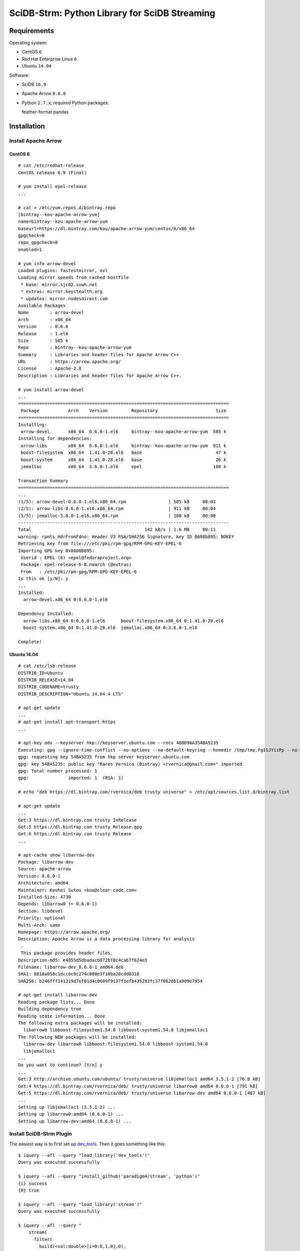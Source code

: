SciDB-Strm: Python Library for SciDB Streaming
==============================================

Requirements
------------

Operating system:

* CentOS ``6``
* Red Hat Enterprise Linux ``6``
* Ubuntu ``14.04``

Software:

* SciDB ``16.9``
* Apache Arrow ``0.6.0``
* Python ``2.7.x``; required Python packages::

  feather-format
  pandas

Installation
------------

Install Apache Arrow
^^^^^^^^^^^^^^^^^^^^

CentOS 6
........

::

  # cat /etc/redhat-release
  CentOS release 6.9 (Final)

  # yum install epel-release
  ...

  # cat > /etc/yum.repos.d/bintray.repo
  [bintray--kou-apache-arrow-yum]
  name=bintray--kou-apache-arrow-yum
  baseurl=https://dl.bintray.com/kou/apache-arrow-yum/centos/6/x86_64
  gpgcheck=0
  repo_gpgcheck=0
  enabled=1

  # yum info arrow-devel
  Loaded plugins: fastestmirror, ovl
  Loading mirror speeds from cached hostfile
   * base: mirror.sjc02.svwh.net
   * extras: mirror.keystealth.org
   * updates: mirror.nodesdirect.com
  Available Packages
  Name        : arrow-devel
  Arch        : x86_64
  Version     : 0.6.0
  Release     : 1.el6
  Size        : 585 k
  Repo        : bintray--kou-apache-arrow-yum
  Summary     : Libraries and header files for Apache Arrow C++
  URL         : https://arrow.apache.org/
  License     : Apache-2.0
  Description : Libraries and header files for Apache Arrow C++.

  # yum install arrow-devel
  ...
  ================================================================================
   Package           Arch    Version         Repository                      Size
  ================================================================================
  Installing:
   arrow-devel       x86_64  0.6.0-1.el6     bintray--kou-apache-arrow-yum  585 k
  Installing for dependencies:
   arrow-libs        x86_64  0.6.0-1.el6     bintray--kou-apache-arrow-yum  911 k
   boost-filesystem  x86_64  1.41.0-28.el6   base                            47 k
   boost-system      x86_64  1.41.0-28.el6   base                            26 k
   jemalloc          x86_64  3.6.0-1.el6     epel                           100 k

  Transaction Summary
  ================================================================================
  ...
  (1/5): arrow-devel-0.6.0-1.el6.x86_64.rpm                | 585 kB     00:01
  (2/5): arrow-libs-0.6.0-1.el6.x86_64.rpm                 | 911 kB     00:04
  (5/5): jemalloc-3.6.0-1.el6.x86_64.rpm                   | 100 kB     00:00
  --------------------------------------------------------------------------------
  Total                                           142 kB/s | 1.6 MB     00:11
  warning: rpmts_HdrFromFdno: Header V3 RSA/SHA256 Signature, key ID 0608b895: NOKEY
  Retrieving key from file:///etc/pki/rpm-gpg/RPM-GPG-KEY-EPEL-6
  Importing GPG key 0x0608B895:
   Userid : EPEL (6) <epel@fedoraproject.org>
   Package: epel-release-6-8.noarch (@extras)
   From   : /etc/pki/rpm-gpg/RPM-GPG-KEY-EPEL-6
  Is this ok [y/N]: y
  ...
  Installed:
    arrow-devel.x86_64 0:0.6.0-1.el6

  Dependency Installed:
    arrow-libs.x86_64 0:0.6.0-1.el6      boost-filesystem.x86_64 0:1.41.0-28.el6
    boost-system.x86_64 0:1.41.0-28.el6  jemalloc.x86_64 0:3.6.0-1.el6

  Complete!

Ubuntu 14.04
............

::

  # cat /etc/lsb-release
  DISTRIB_ID=Ubuntu
  DISTRIB_RELEASE=14.04
  DISTRIB_CODENAME=trusty
  DISTRIB_DESCRIPTION="Ubuntu 14.04.4 LTS"

  # apt-get update
  ...
  # apt-get install apt-transport-https
  ...

  # apt-key adv --keyserver hkp://keyserver.ubuntu.com --recv 46BD98A354BA5235
  Executing: gpg --ignore-time-conflict --no-options --no-default-keyring --homedir /tmp/tmp.Fg1SJYizPp --no-auto-check-trustdb --trust-model always --keyring /etc/apt/trusted.gpg --primary-keyring /etc/apt/trusted.gpg --keyserver hkp://keyserver.ubuntu.com --recv 46BD98A354BA5235
  gpg: requesting key 54BA5235 from hkp server keyserver.ubuntu.com
  gpg: key 54BA5235: public key "Rares Vernica (Bintray) <rvernica@gmail.com>" imported
  gpg: Total number processed: 1
  gpg:               imported: 1  (RSA: 1)

  # echo "deb https://dl.bintray.com/rvernica/deb trusty universe" > /etc/apt/sources.list.d/bintray.list

  # apt-get update
  ...
  Get:3 https://dl.bintray.com trusty InRelease
  Get:5 https://dl.bintray.com trusty Release.gpg
  Get:6 https://dl.bintray.com trusty Release
  ...

  # apt-cache show libarrow-dev
  Package: libarrow-dev
  Source: apache-arrow
  Version: 0.6.0-1
  Architecture: amd64
  Maintainer: Kouhei Sutou <kou@clear-code.com>
  Installed-Size: 4730
  Depends: libarrow0 (= 0.6.0-1)
  Section: libdevel
  Priority: optional
  Multi-Arch: same
  Homepage: https://arrow.apache.org/
  Description: Apache Arrow is a data processing library for analysis
   .
   This package provides header files.
  Description-md5: e4855d5dbadacb872bf8c4ca67f624e3
  Filename: libarrow-dev_0.6.0-1_amd64.deb
  SHA1: 8810a058c1dcc6c8c274c808e3f16ba28cdd0318
  SHA256: b246fff141219d7ef01d4c0689f9137f1efb435293fc37f0628b1a909e7954

  # apt-get install libarrow-dev
  Reading package lists... Done
  Building dependency tree
  Reading state information... Done
  The following extra packages will be installed:
    libarrow0 libboost-filesystem1.54.0 libboost-system1.54.0 libjemalloc1
  The following NEW packages will be installed:
    libarrow-dev libarrow0 libboost-filesystem1.54.0 libboost-system1.54.0
    libjemalloc1
  ...
  Do you want to continue? [Y/n] y
  ...
  Get:3 http://archive.ubuntu.com/ubuntu/ trusty/universe libjemalloc1 amd64 3.5.1-2 [76.8 kB]
  Get:4 https://dl.bintray.com/rvernica/deb/ trusty/universe libarrow0 amd64 0.6.0-1 [791 kB]
  Get:5 https://dl.bintray.com/rvernica/deb/ trusty/universe libarrow-dev amd64 0.6.0-1 [487 kB]
  ...
  Setting up libjemalloc1 (3.5.1-2) ...
  Setting up libarrow0:amd64 (0.6.0-1) ...
  Setting up libarrow-dev:amd64 (0.6.0-1) ...

Install SciDB-Strm Plugin
^^^^^^^^^^^^^^^^^^^^^^^^^

The easiest way is to first set up `dev_tools
<https://github.com/paradigm4/dev_tools>`_. Then it goes something
like this::

  $ iquery --afl --query "load_library('dev_tools')"
  Query was executed successfully

  $ iquery --afl --query "install_github('paradigm4/stream', 'python')"
  {i} success
  {0} true

  $ iquery --afl --query "load_library('stream')"
  Query was executed successfully

  $ iquery --afl --query "
      stream(
        filter(
          build(<val:double>[i=0:0,1,0],0),
          false),
        'printf \"1\nWhat is up?\n\"')"
  {instance_id,chunk_no} response
  {0,0} 'What is up?'
  {1,0} 'What is up?'
  {2,0} 'What is up?'
  {3,0} 'What is up?'

Install SciDB-Strm Python Library
^^^^^^^^^^^^^^^^^^^^^^^^^^^^^^^^^

Install required packages::

  pip install pandas feather-format

Install SciDB-Strm library::

  pip install git+http://github.com/paradigm4/stream.git@python#subdirectory=py_pkg

SciDB-Strm Python API
-----------------------

Once installed the SciDB-Strm Python library can be imported with
``import scidbstrm``. The library provides a high and low level access
to the SciDB ``stream`` operator.

High-level access is provided by the function ``map``:

``map(map_fun, finalize_fun=None)``
  Read SciDB chunks. For each chunk, call ``map_fun`` and stream its
  result back to SciDB. If ``finalize_fun`` is provided, call it after
  all the chunks have been processed.

See `example_high.py <example_high.py>`_ for an example using the
``map`` function.

Low-level access is provided by the ``read`` and ``write`` functions:

``read()``
  Read a data chunk from SciDB. Returns a Pandas DataFrame or None.

``write(df=None)``
  Write a data chunk to SciDB.

See `example_low.py <example_low.py>`_ for an example using the
``read`` and ``write`` functions.
